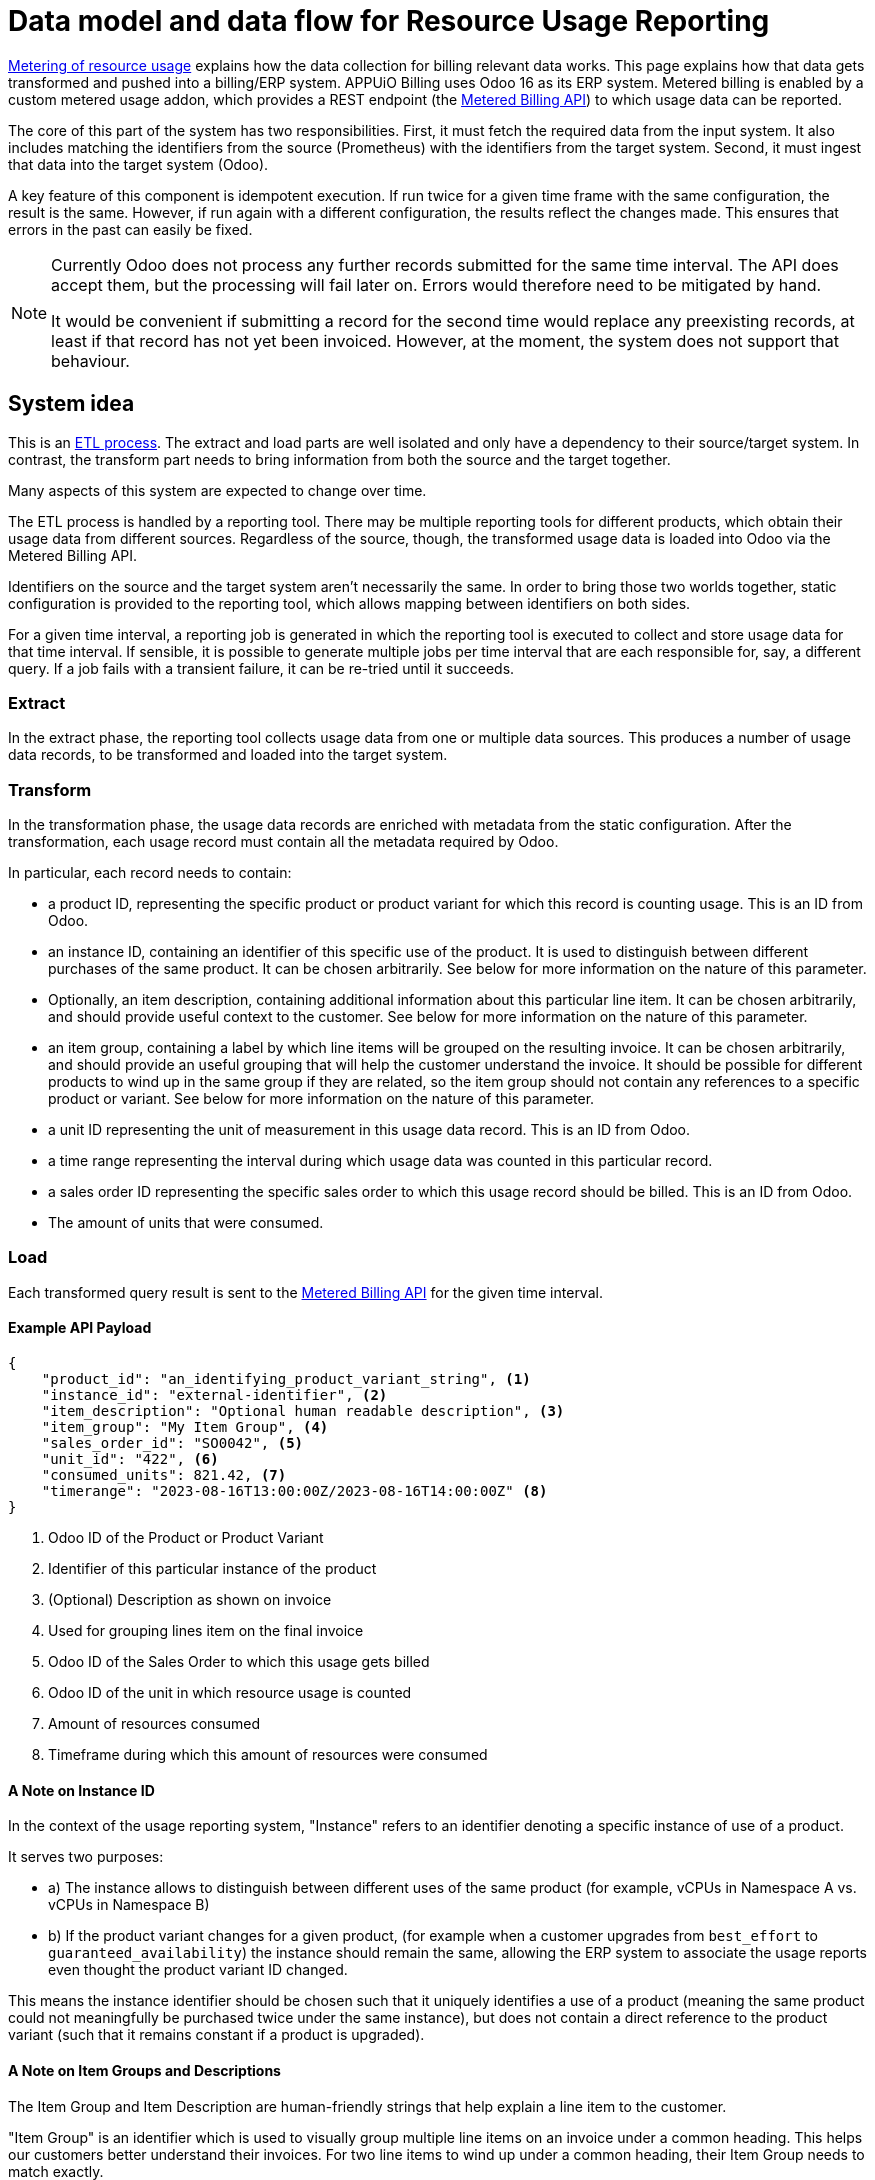 = Data model and data flow for Resource Usage Reporting

[abstract]
====
xref:appuio-cloud:ROOT:references/architecture/metering.adoc[Metering of resource usage] explains how the data collection for billing relevant data works.
This page explains how that data gets transformed and pushed into a billing/ERP system.
APPUiO Billing uses Odoo 16 as its ERP system.
Metered billing is enabled by a custom metered usage addon, which provides a REST endpoint (the https://docs.central.vshn.ch/metered-billing.html[Metered Billing API]) to which usage data can be reported.
====

The core of this part of the system has two responsibilities.
First, it must fetch the required data from the input system.
It also includes matching the identifiers from the source (Prometheus) with the identifiers from the target system.
Second, it must ingest that data into the target system (Odoo).

A key feature of this component is idempotent execution.
  If run twice for a given time frame with the same configuration, the result is the same.
  However, if run again with a different configuration, the results reflect the changes made.
  This ensures that errors in the past can easily be fixed.

[NOTE]
--
Currently Odoo does not process any further records submitted for the same time interval.
The API does accept them, but the processing will fail later on.
Errors would therefore need to be mitigated by hand.

It would be convenient if submitting a record for the second time would replace any preexisting records, at least if that record has not yet been invoiced.
However, at the moment, the system does not support that behaviour.
--

== System idea

This is an https://en.wikipedia.org/wiki/Extract,_transform,_load[ETL process^].
The extract and load parts are well isolated and only have a dependency to their source/target system.
In contrast, the transform part needs to bring information from both the source and the target together.

Many aspects of this system are expected to change over time.

The ETL process is handled by a reporting tool.
There may be multiple reporting tools for different products, which obtain their usage data from different sources.
Regardless of the source, though, the transformed usage data is loaded into Odoo via the Metered Billing API.

Identifiers on the source and the target system aren't necessarily the same.
In order to bring those two worlds together, static configuration is provided to the reporting tool, which allows mapping between identifiers on both sides.

For a given time interval, a reporting job is generated in which the reporting tool is executed to collect and store usage data for that time interval.
If sensible, it is possible to generate multiple jobs per time interval that are each responsible for, say, a different query.
If a job fails with a transient failure, it can be re-tried until it succeeds.

=== Extract

In the extract phase, the reporting tool collects usage data from one or multiple data sources. This produces a number of usage data records, to be transformed and loaded into the target system.

=== Transform

In the transformation phase, the usage data records are enriched with metadata from the static configuration.
After the transformation, each usage record must contain all the metadata required by Odoo.

In particular, each record needs to contain:

* a product ID, representing the specific product or product variant for which this record is counting usage.
  This is an ID from Odoo.
* an instance ID, containing an identifier of this specific use of the product.
  It is used to distinguish between different purchases of the same product.
  It can be chosen arbitrarily.
  See below for more information on the nature of this parameter.
* Optionally, an item description, containing additional information about this particular line item.
  It can be chosen arbitrarily, and should provide useful context to the customer.
  See below for more information on the nature of this parameter.
* an item group, containing a label by which line items will be grouped on the resulting invoice.
  It can be chosen arbitrarily, and should provide an useful grouping that will help the customer understand the invoice.
  It should be possible for different products to wind up in the same group if they are related, so the item group should not contain any references to a specific product or variant.
  See below for more information on the nature of this parameter.
* a unit ID representing the unit of measurement in this usage data record.
  This is an ID from Odoo.
* a time range representing the interval during which usage data was counted in this particular record.
* a sales order ID representing the specific sales order to which this usage record should be billed.
  This is an ID from Odoo.
* The amount of units that were consumed.

=== Load

Each transformed query result is sent to the https://docs.central.vshn.ch/metered-billing.html[Metered Billing API] for the given time interval.

==== Example API Payload

[code:json]
----
{
    "product_id": "an_identifying_product_variant_string", <1>   
    "instance_id": "external-identifier", <2>             
    "item_description": "Optional human readable description", <3>
    "item_group": "My Item Group", <4>                           
    "sales_order_id": "SO0042", <5>                              
    "unit_id": "422", <6>                                        
    "consumed_units": 821.42, <7>                                
    "timerange": "2023-08-16T13:00:00Z/2023-08-16T14:00:00Z" <8> 
}
----

<1> Odoo ID of the Product or Product Variant
<2> Identifier of this particular instance of the product
<3> (Optional) Description as shown on invoice
<4> Used for grouping lines item on the final invoice
<5> Odoo ID of the Sales Order to which this usage gets billed
<6> Odoo ID of the unit in which resource usage is counted
<7> Amount of resources consumed
<8> Timeframe during which this amount of resources were consumed

==== A Note on Instance ID
In the context of the usage reporting system, "Instance" refers to an identifier denoting a specific instance of use of a product.

It serves two purposes:

* a) The instance allows to distinguish between different uses of the same product (for example, vCPUs in Namespace A vs. vCPUs in Namespace B)
* b) If the product variant changes for a given product, (for example when a customer upgrades from `best_effort` to `guaranteed_availability`) the instance should remain the same, allowing the ERP system to associate the usage reports even thought the product variant ID changed.

This means the instance identifier should be chosen such that it uniquely identifies a use of a product (meaning the same product could not meaningfully be purchased twice under the same instance), but does not contain a direct reference to the product variant (such that it remains constant if a product is upgraded).

==== A Note on Item Groups and Descriptions
The Item Group and Item Description are human-friendly strings that help explain a line item to the customer.

"Item Group" is an identifier which is used to visually group multiple line items on an invoice under a common heading.
This helps our customers better understand their invoices.
For two line items to wind up under a common heading, their Item Group needs to match exactly.

"Item Description" is a string that provides additional context for a specific line item.
It can contain information about the specific instance of the product, or it can contain context for how the usage data was measured.
It is not useful to repeat information in the "Item Description" that is already present in the "Item Group" - these two parameters should complement each other.

The item group should be chosen such that it does not contain a direct reference to a particular product.
This allows different products to be grouped together.

The Item Group is used as a heading in the invoice, and thus should be human-friendly.

Item Description should generally contain information to convey to the end user which specific product instance is being billed, _within the context of the grouping_.

Taken together, the Item Group and Item Description should contain all the information a customer needs to understand which instance of a product is being billed in a particular line item.

==== Examples

[code:json]
----
{
    "product_id": "ID_of_cloudscale_besteffort_vCPU",
    "instance_id": "c-my-awesome-cluster",
    "item_description": "All compute resources", <1>
    "item_group": "APPUiO Managed - Cluster: c-my-awesome-cluster"
},
----
<1> The `item_group` already contains all information necessary to identify which namespace this is about.
So the description just provides some generic context.
It could also be omitted in this case.

[code:json]
----
{
    "product_id": "ID_of_flex_vCPU",
    "instance_id": "c-appuio-cloudscale-lpg2/my-awesome-app",
    "item_description": "All Pods", <1>
    "item_group": "APPUiO Cloud - Zone: c-appuio-cloudscale-lpg2 / Namespace: my-awesome-app",
    ...
}
----
<1> The `item_group` already contains all information necessary to identify which cluster this is about.
So the description just provides some generic context.
It could also be omitted in this case.

[code:json]
----
{
    "product_id": "ID_of_appcat_redis_besteffort",
    "instance_id": "c-appuio-cloudscale-lpg2/my-awesome-app/session-storage",
    "item_description": "session-storage", <1>
    "item_group": "APPUiO Cloud - Zone: c-appuio-cloudscale-lpg2 / Namespace: my-awesome-app", <2>
    ...
}
----
<1> The item group does not contain the instance name, so we instead put it in the description in order to convey the full information to the customer.
<2> The resource name is not part of the group.
This way, redis instances are grouped with other resources in the same namespace.

[code:json]
----
{
    "product_id": "ID_of_appcat_redis_besteffort",
    "instance_id": "c-my-awesome-cluster/my-awesome-app/session-storage",
    "item_description": "session-storage", <1>
    "item_group": "APPUiO Managed - Cluster: c-my-awesome-cluster / Namespace: my-awesome-app", <2>
    ...
}
----
<1> The item group does not contain the instance name, so we instead put it in the description in order to convey the full information to the customer.
<2> The item group must distinguish between APPUiO Cloud and Managed, such that it gets correctly grouped with the other resources (in this case, managed cluster vCPU).

[code:json]
----
{
    "product_id": "ID_of_appcat_postgres_besteffort",
    "instance_id": "external-db",
    "item_description": "external-db", <1>
    "item_group": "VSHN AppCat", <2>
    ...
}
----
<1> The item group does not contain information about the instance name, so we instead put it in the description in order to convey the full information to the customer.
<2> This AppCat service does not belong to a specific namespace.
We simply group all such services together under the "VSHN AppCat" header.